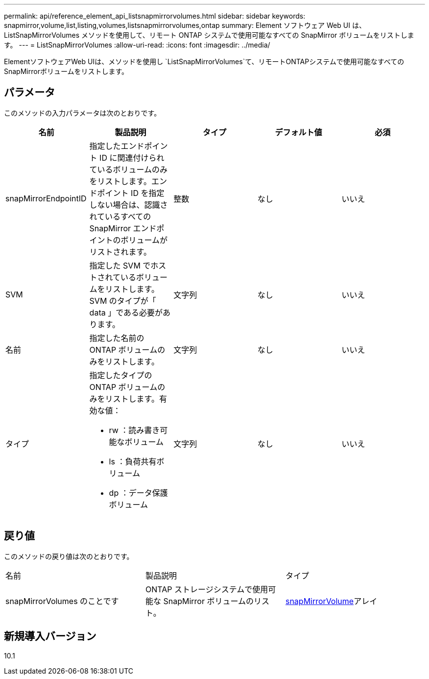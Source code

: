 ---
permalink: api/reference_element_api_listsnapmirrorvolumes.html 
sidebar: sidebar 
keywords: snapmirror,volume,list,listing,volumes,listsnapmirrorvolumes,ontap 
summary: Element ソフトウェア Web UI は、 ListSnapMirrorVolumes メソッドを使用して、リモート ONTAP システムで使用可能なすべての SnapMirror ボリュームをリストします。 
---
= ListSnapMirrorVolumes
:allow-uri-read: 
:icons: font
:imagesdir: ../media/


[role="lead"]
ElementソフトウェアWeb UIは、メソッドを使用し `ListSnapMirrorVolumes`て、リモートONTAPシステムで使用可能なすべてのSnapMirrorボリュームをリストします。



== パラメータ

このメソッドの入力パラメータは次のとおりです。

|===
| 名前 | 製品説明 | タイプ | デフォルト値 | 必須 


 a| 
snapMirrorEndpointID
 a| 
指定したエンドポイント ID に関連付けられているボリュームのみをリストします。エンドポイント ID を指定しない場合は、認識されているすべての SnapMirror エンドポイントのボリュームがリストされます。
 a| 
整数
 a| 
なし
 a| 
いいえ



 a| 
SVM
 a| 
指定した SVM でホストされているボリュームをリストします。SVM のタイプが「 data 」である必要があります。
 a| 
文字列
 a| 
なし
 a| 
いいえ



 a| 
名前
 a| 
指定した名前の ONTAP ボリュームのみをリストします。
 a| 
文字列
 a| 
なし
 a| 
いいえ



 a| 
タイプ
 a| 
指定したタイプの ONTAP ボリュームのみをリストします。有効な値：

* rw ：読み書き可能なボリューム
* ls ：負荷共有ボリューム
* dp ：データ保護ボリューム

 a| 
文字列
 a| 
なし
 a| 
いいえ

|===


== 戻り値

このメソッドの戻り値は次のとおりです。

|===


| 名前 | 製品説明 | タイプ 


 a| 
snapMirrorVolumes のことです
 a| 
ONTAP ストレージシステムで使用可能な SnapMirror ボリュームのリスト。
 a| 
xref:reference_element_api_snapmirrorvolume.adoc[snapMirrorVolume]アレイ

|===


== 新規導入バージョン

10.1
